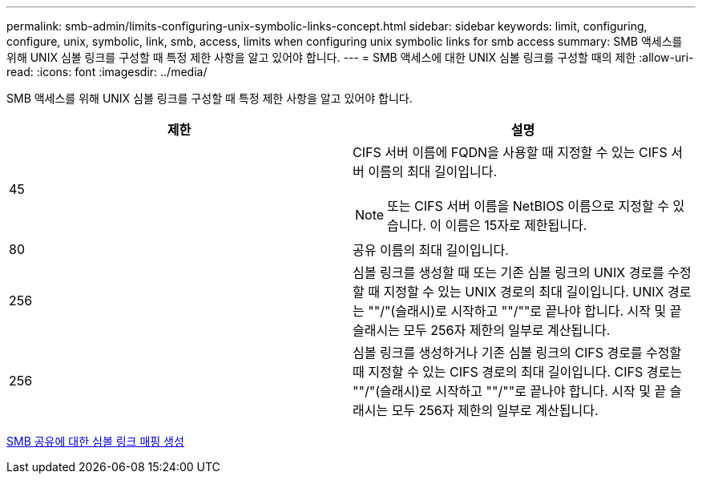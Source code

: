 ---
permalink: smb-admin/limits-configuring-unix-symbolic-links-concept.html 
sidebar: sidebar 
keywords: limit, configuring, configure, unix, symbolic, link, smb, access, limits when configuring unix symbolic links for smb access 
summary: SMB 액세스를 위해 UNIX 심볼 링크를 구성할 때 특정 제한 사항을 알고 있어야 합니다. 
---
= SMB 액세스에 대한 UNIX 심볼 링크를 구성할 때의 제한
:allow-uri-read: 
:icons: font
:imagesdir: ../media/


[role="lead"]
SMB 액세스를 위해 UNIX 심볼 링크를 구성할 때 특정 제한 사항을 알고 있어야 합니다.

|===
| 제한 | 설명 


 a| 
45
 a| 
CIFS 서버 이름에 FQDN을 사용할 때 지정할 수 있는 CIFS 서버 이름의 최대 길이입니다.

[NOTE]
====
또는 CIFS 서버 이름을 NetBIOS 이름으로 지정할 수 있습니다. 이 이름은 15자로 제한됩니다.

====


 a| 
80
 a| 
공유 이름의 최대 길이입니다.



 a| 
256
 a| 
심볼 링크를 생성할 때 또는 기존 심볼 링크의 UNIX 경로를 수정할 때 지정할 수 있는 UNIX 경로의 최대 길이입니다. UNIX 경로는 ""/"(슬래시)로 시작하고 ""/""로 끝나야 합니다. 시작 및 끝 슬래시는 모두 256자 제한의 일부로 계산됩니다.



 a| 
256
 a| 
심볼 링크를 생성하거나 기존 심볼 링크의 CIFS 경로를 수정할 때 지정할 수 있는 CIFS 경로의 최대 길이입니다. CIFS 경로는 ""/"(슬래시)로 시작하고 ""/""로 끝나야 합니다. 시작 및 끝 슬래시는 모두 256자 제한의 일부로 계산됩니다.

|===
xref:create-symbolic-link-mappings-task.adoc[SMB 공유에 대한 심볼 링크 매핑 생성]
